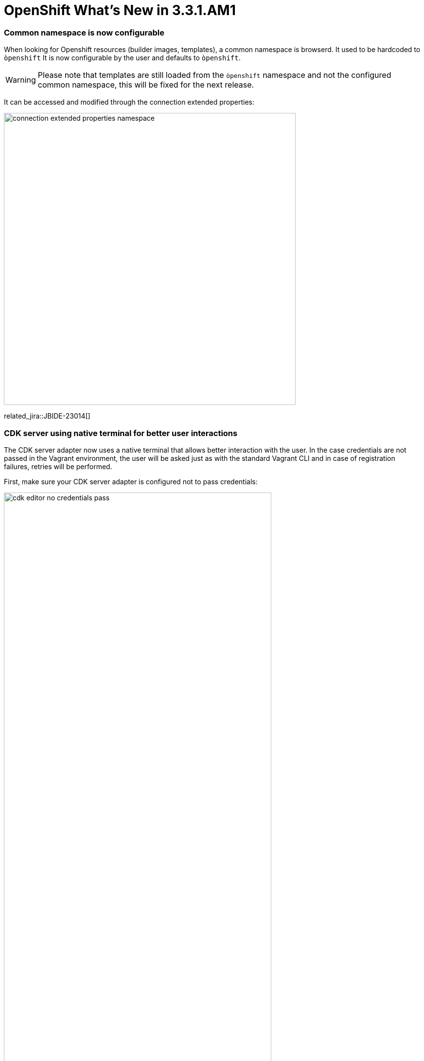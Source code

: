 = OpenShift What's New in 3.3.1.AM1
:page-layout: whatsnew
:page-component_id: openshift
:page-component_version: 4.4.2.AM1
:page-product_id: jbt_core
:page-product_version: 4.4.2.AM1
:page-include-previous: true

=== Common namespace is now configurable
When looking for Openshift resources (builder images, templates), a common namespace is browserd. It used to be hardcoded to `òpenshift`
It is now configurable by the user and defaults to `òpenshift`.

WARNING: Please note that templates are still loaded from the `òpenshift` namespace and not the configured common namespace, this will be fixed for the next release.

It can be accessed and modified through the connection extended properties:

image::./images/connection-extended-properties-namespace.png[width=600]

related_jira::JBIDE-23014[]

=== CDK server using native terminal for better user interactions

The CDK server adapter now uses a native terminal that allows better interaction with the user.
In the case credentials are not passed in the Vagrant environment, the user will be asked just as with
the standard Vagrant CLI and in case of registration failures, retries will be performed.

First, make sure your CDK server adapter is configured not to pass credentials:

image::./images/cdk-editor-no-credentials-pass.png[width=80%]

Then, start the CDK server adapter and a new terminal window will open, asking for regsitration:

image::./images/cdk-terminal-asks-for-registration.png[width=600]

If you answered `y` to the previous questions, then the terminal window will ask for username:

image::./images/cdk-terminal-asks-for-username.png[width=600]

Then the terminal window will ask for password:

image::./images/cdk-terminal-asks-for-password.png[width=600]

If the registration fails, then the terminal window will perform retries and ask again for username and password:

image::./images/cdk-terminal-asks-for-password2.png[width=600]

related_jira::JBIDE-23039[]

